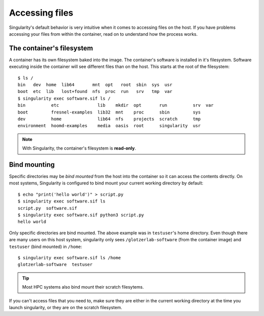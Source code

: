 Accessing files
===============

Singularity's default behavior is very intuitive when it comes to accessing files on the host. If
you have problems accessing your files from within the container, read on to understand how the
process works.

The container's filesystem
---------------------------

A container has its own filesystem baked into the image. The container's software is installed in
it's filesystem. Software executing inside the container will see different files than on the host.
This starts at the root of the filesystem::

    $ ls /
    bin   dev  home  lib64       mnt  opt   root  sbin  sys  usr
    boot  etc  lib   lost+found  nfs  proc  run   srv   tmp  var
    $ singularity exec software.sif ls /
    bin          etc               lib    mkdir  opt       run          srv  var
    boot         fresnel-examples  lib32  mnt    proc      sbin         sys
    dev          home              lib64  nfs    projects  scratch      tmp
    environment  hoomd-examples    media  oasis  root      singularity  usr

.. note::

    With Singularity, the container's filesystem is **read-only**.

Bind mounting
-------------

Specific directories may be *bind mounted* from the host into the container so it can access the
contents directly. On most systems, Singularity is configured to bind mount your current working
directory by default::

    $ echo "print('hello world')" > script.py
    $ singularity exec software.sif ls
    script.py  software.sif
    $ singularity exec software.sif python3 script.py
    hello world

Only specific directories are bind mounted. The above example was in ``testuser``'s home directory.
Even though there are many users on this host system, singularity only sees ``/glotzerlab-software``
(from the container image) and ``testuser`` (bind mounted) in ``/home``::

    $ singularity exec software.sif ls /home
    glotzerlab-software  testuser

.. tip::

    Most HPC systems also bind mount their scratch filesytems.

If you can't access files that you need to, make sure they are either in the current working
directory at the time you launch singularity, or they are on the scratch filesystem.

.. seealso::

    If this doesn't fit your workflow, see the `Singularity documentation
    <https://www.sylabs.io/docs/>`_ to learn how to specify your own bind mounts (if allowed by your
    system administrator).
